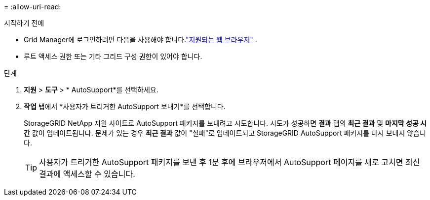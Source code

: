 = 
:allow-uri-read: 


.시작하기 전에
* Grid Manager에 로그인하려면 다음을 사용해야 합니다.link:../admin/web-browser-requirements.html["지원되는 웹 브라우저"] .
* 루트 액세스 권한 또는 기타 그리드 구성 권한이 있어야 합니다.


.단계
. *지원* > *도구* > * AutoSupport*를 선택하세요.
. *작업* 탭에서 *사용자가 트리거한 AutoSupport 보내기*를 선택합니다.
+
StorageGRID NetApp 지원 사이트로 AutoSupport 패키지를 보내려고 시도합니다. 시도가 성공하면 *결과* 탭의 *최근 결과* 및 *마지막 성공 시간* 값이 업데이트됩니다. 문제가 있는 경우 *최근 결과* 값이 "실패"로 업데이트되고 StorageGRID AutoSupport 패키지를 다시 보내지 않습니다.

+

TIP: 사용자가 트리거한 AutoSupport 패키지를 보낸 후 1분 후에 브라우저에서 AutoSupport 페이지를 새로 고치면 최신 결과에 액세스할 수 있습니다.


